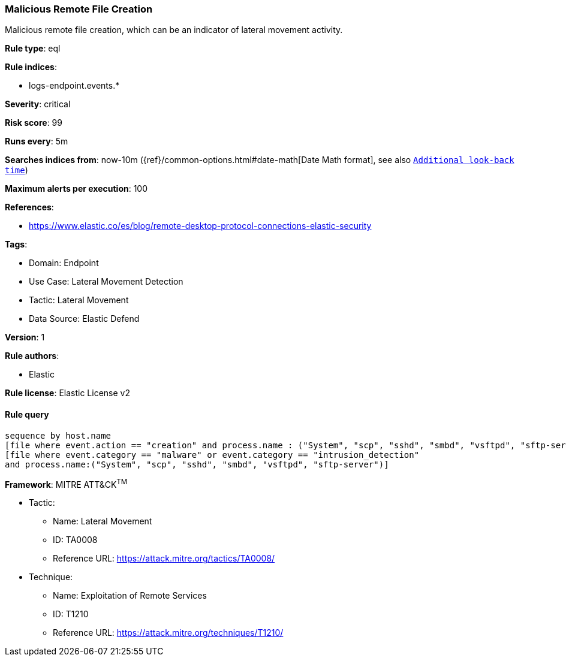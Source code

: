 [[prebuilt-rule-8-11-1-malicious-remote-file-creation]]
=== Malicious Remote File Creation

Malicious remote file creation, which can be an indicator of lateral movement activity.

*Rule type*: eql

*Rule indices*: 

* logs-endpoint.events.*

*Severity*: critical

*Risk score*: 99

*Runs every*: 5m

*Searches indices from*: now-10m ({ref}/common-options.html#date-math[Date Math format], see also <<rule-schedule, `Additional look-back time`>>)

*Maximum alerts per execution*: 100

*References*: 

* https://www.elastic.co/es/blog/remote-desktop-protocol-connections-elastic-security

*Tags*: 

* Domain: Endpoint
* Use Case: Lateral Movement Detection
* Tactic: Lateral Movement
* Data Source: Elastic Defend

*Version*: 1

*Rule authors*: 

* Elastic

*Rule license*: Elastic License v2


==== Rule query


[source, js]
----------------------------------
sequence by host.name
[file where event.action == "creation" and process.name : ("System", "scp", "sshd", "smbd", "vsftpd", "sftp-server")]
[file where event.category == "malware" or event.category == "intrusion_detection"
and process.name:("System", "scp", "sshd", "smbd", "vsftpd", "sftp-server")]

----------------------------------

*Framework*: MITRE ATT&CK^TM^

* Tactic:
** Name: Lateral Movement
** ID: TA0008
** Reference URL: https://attack.mitre.org/tactics/TA0008/
* Technique:
** Name: Exploitation of Remote Services
** ID: T1210
** Reference URL: https://attack.mitre.org/techniques/T1210/
